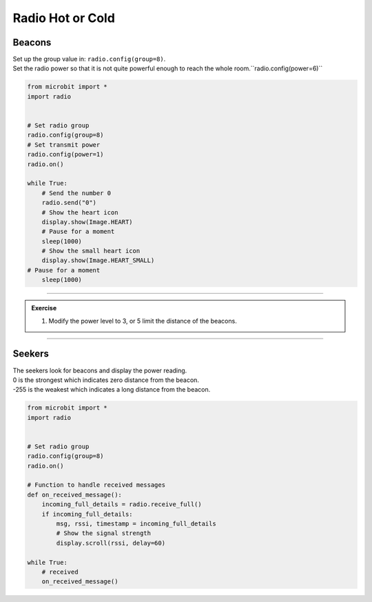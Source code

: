 ====================================================
Radio Hot or Cold
====================================================

Beacons
-------------------------

| Set up the group value in: ``radio.config(group=8)``.
| Set the radio power so that it is not quite powerful enough to reach the whole room.``radio.config(power=6)``

.. code-block:: python
    
    from microbit import *
    import radio


    # Set radio group
    radio.config(group=8)
    # Set transmit power
    radio.config(power=1)
    radio.on()

    while True:
        # Send the number 0
        radio.send("0")
        # Show the heart icon
        display.show(Image.HEART)
        # Pause for a moment
        sleep(1000)
        # Show the small heart icon
        display.show(Image.HEART_SMALL)
    # Pause for a moment
        sleep(1000) 

    
----

.. admonition:: Exercise

    #. Modify the power level to 3, or 5 limit the distance of the beacons.

----

Seekers
-------------------------

| The seekers look for beacons and display the power reading.
| 0 is the strongest which indicates zero distance from the beacon.
| -255 is the weakest which indicates a long distance from the beacon.  

.. code-block:: python
    
    from microbit import *
    import radio


    # Set radio group
    radio.config(group=8)
    radio.on()

    # Function to handle received messages
    def on_received_message():
        incoming_full_details = radio.receive_full()
        if incoming_full_details:
            msg, rssi, timestamp = incoming_full_details
            # Show the signal strength
            display.scroll(rssi, delay=60)

    while True:
        # received
        on_received_message()

